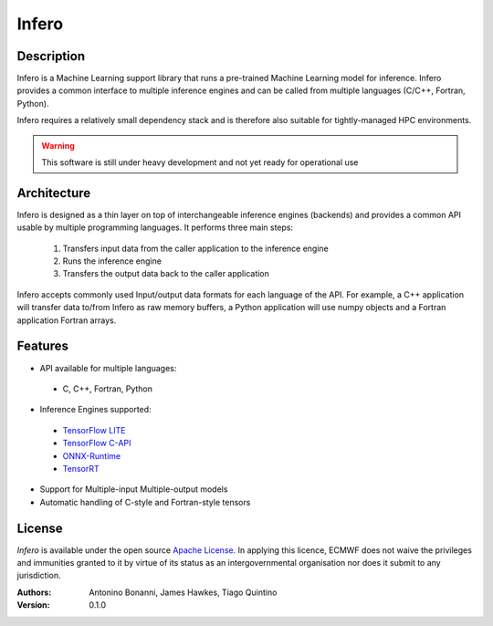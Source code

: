 Infero
======

Description
-----------
Infero is a Machine Learning support library that runs a pre-trained Machine Learning model for inference. Infero provides a common interface to multiple inference engines and can be called from multiple languages (C/C++, Fortran, Python).

Infero requires a relatively small dependency stack and is therefore also suitable for tightly-managed HPC environments.

.. Warning:: This software is still under heavy development and not yet ready for operational use

Architecture
------------
Infero is designed as a thin layer on top of interchangeable inference engines (backends) and provides a common API usable by multiple programming languages. It performs three main steps:

 1. Transfers input data from the caller application to the inference engine
 2. Runs the inference engine
 3. Transfers the output data back to the caller application

Infero accepts commonly used Input/output data formats for each language of the API. For example, a C++ application will transfer data to/from Infero as raw memory buffers, a Python application will use numpy objects and a Fortran application Fortran arrays.

.. image:: docs/infero_diagram.png
   :width: 400pt
   :align: center
   :alt: Infero diagram

Features
--------
* API available for multiple languages:
 * C, C++, Fortran, Python
* Inference Engines supported:
 * `TensorFlow LITE <https://github.com/tensorflow/tensorflow>`__
 * `TensorFlow C-API <https://www.tensorflow.org/install/lang_c>`__
 * `ONNX-Runtime <https://github.com/Microsoft/onnxruntime>`__
 * `TensorRT <https://developer.nvidia.com/tensorrt>`__
* Support for Multiple-input Multiple-output models
* Automatic handling of C-style and Fortran-style tensors

License
-------
*Infero* is available under the open source `Apache License`__. In applying this licence, ECMWF does not waive the privileges and immunities granted to it by virtue of its status as an intergovernmental organisation nor does it submit to any jurisdiction.

__ http://www.apache.org/licenses/LICENSE-2.0.html


:Authors:
    Antonino Bonanni, James Hawkes, Tiago Quintino
:Version: 0.1.0